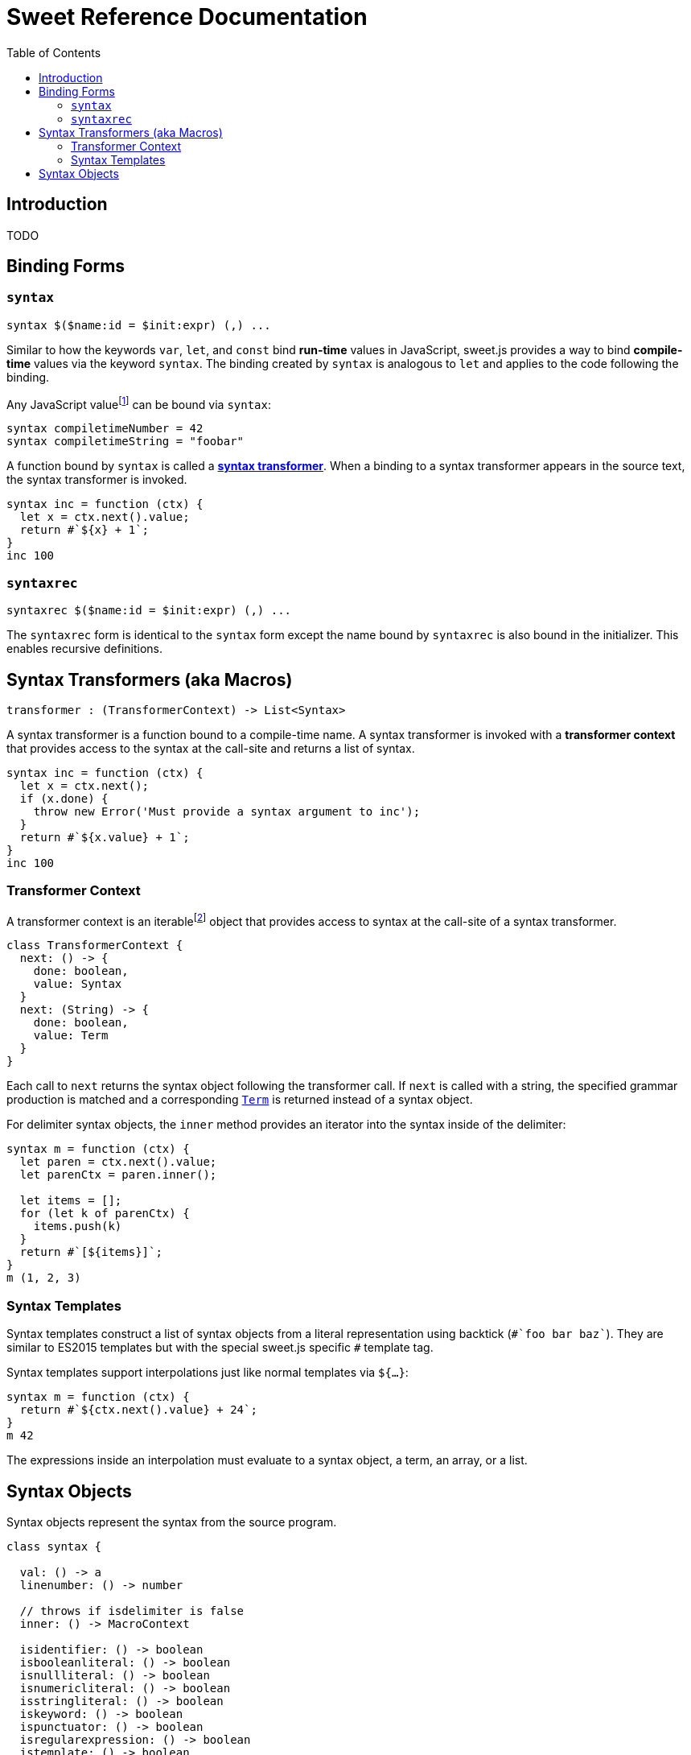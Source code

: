 = Sweet Reference Documentation
:toc: left
:nofooter:
:stylesdir: ./stylesheets
:source-highlighter: highlight.js
:highlightjs-theme: tomorrow

== Introduction

TODO

== Binding Forms

=== `syntax`

[source, javascript]
----
syntax $($name:id = $init:expr) (,) ...
----

Similar to how the keywords `var`, `let`, and `const` bind *run-time* values in JavaScript, sweet.js provides a way to bind *compile-time* values via the keyword `syntax`. The binding created by `syntax` is analogous to `let` and applies to the code following the binding.

Any JavaScript valuefootnote:[Currently, sweet.js does not provide a means of retrieving non-function values from a compile-time binding so this point is somewhat academic. Making use of non-function compile-time values will come eventually.] can be bound via `syntax`:

[source, javascript]
----
syntax compiletimeNumber = 42
syntax compiletimeString = "foobar"
----

A function bound by `syntax` is called a link:syntax-transformers.adoc[*syntax transformer*]. When a binding to a syntax transformer appears in the source text, the syntax transformer is invoked.

[source, javascript]
----
syntax inc = function (ctx) {
  let x = ctx.next().value;
  return #`${x} + 1`;
}
inc 100
----

////
waiting on PR being accepted https://github.com/GitbookIO/plugin-tonic/pull/2
{% tonic nodeVersion="^5.0.0" %}
let x = 42;
{% endtonic %}
////

=== `syntaxrec`

[source, javascript]
----
syntaxrec $($name:id = $init:expr) (,) ...
----

The `syntaxrec` form is identical to the `syntax` form except the name bound by `syntaxrec` is also bound in the initializer. This enables recursive definitions.



== Syntax Transformers (aka Macros)

----
transformer : (TransformerContext) -> List<Syntax>
----

A syntax transformer is a function bound to a compile-time name. A syntax transformer is invoked with a *transformer context* that provides access to the syntax at the call-site and returns a list of syntax.

[source, javascript]
----
syntax inc = function (ctx) {
  let x = ctx.next();
  if (x.done) {
    throw new Error('Must provide a syntax argument to inc');
  }
  return #`${x.value} + 1`;
}
inc 100
----

=== Transformer Context

A transformer context is an iterablefootnote:[A Transformer Context is both iterator and iterable.] object that provides access to syntax at the call-site of a syntax transformer.

[source, javascript]
----
class TransformerContext {
  next: () -> {
    done: boolean,
    value: Syntax
  }
  next: (String) -> {
    done: boolean,
    value: Term
  }
}
----

Each call to `next` returns the syntax object following the transformer call. If `next` is called with a string, the specified grammar production is matched and a corresponding link:terms.adoc[`Term`] is returned instead of a syntax object.

For delimiter syntax objects, the `inner` method provides an iterator into the syntax inside of the delimiter:

[source, javascript]
----
syntax m = function (ctx) {
  let paren = ctx.next().value;
  let parenCtx = paren.inner();

  let items = [];
  for (let k of parenCtx) {
    items.push(k)
  }
  return #`[${items}]`;
}
m (1, 2, 3)
----

=== Syntax Templates

Syntax templates construct a list of syntax objects from a literal representation using backtick (`\#`foo bar baz``). They are similar to ES2015 templates but with the special sweet.js specific `#` template tag.

Syntax templates support interpolations just like normal templates via `${...}`:

[source, javascript]
----
syntax m = function (ctx) {
  return #`${ctx.next().value} + 24`;
}
m 42
----

The expressions inside an interpolation must evaluate to a syntax object, a term, an array, or a list.


== Syntax Objects

Syntax objects represent the syntax from the source program.

[source, javascript]
----
class syntax {

  val: () -> a
  linenumber: () -> number

  // throws if isdelimiter is false
  inner: () -> MacroContext

  isidentifier: () -> boolean
  isbooleanliteral: () -> boolean
  isnullliteral: () -> boolean
  isnumericliteral: () -> boolean
  isstringliteral: () -> boolean
  iskeyword: () -> boolean
  ispunctuator: () -> boolean
  isregularexpression: () -> boolean
  istemplate: () -> boolean
  isdelimiter: () -> boolean
  isparens: () -> boolean
  isbrackets: () -> boolean
  isbraces: () -> boolean
  issyntaxtemplate: () -> boolean
----
